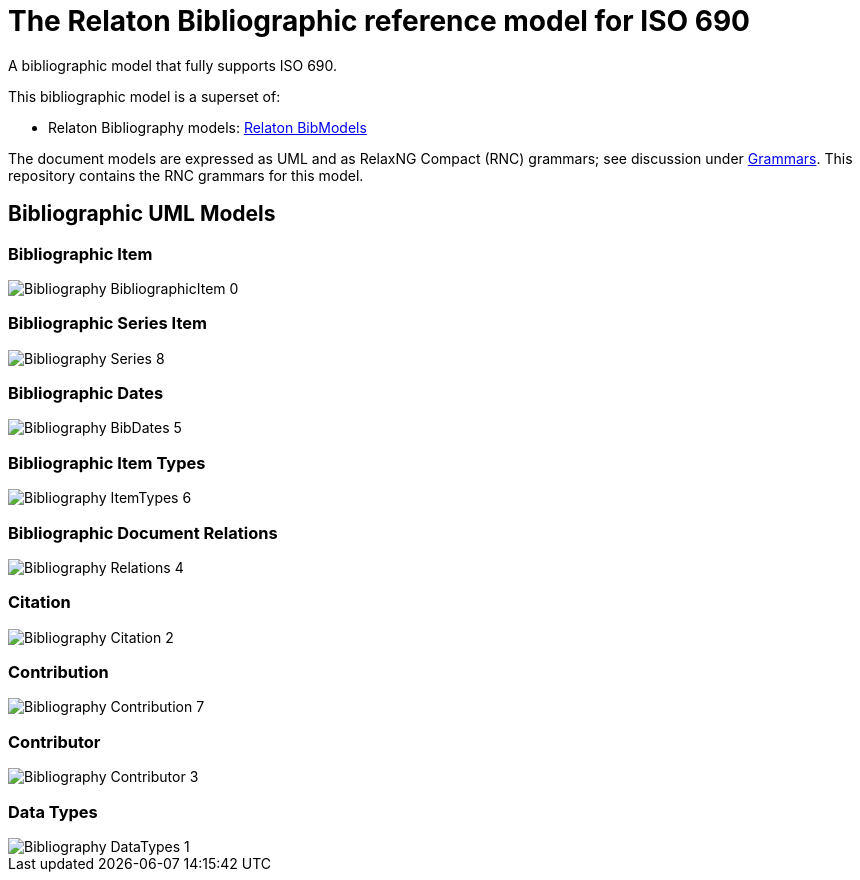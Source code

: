 = The Relaton Bibliographic reference model for ISO 690

A bibliographic model that fully supports ISO 690.

This bibliographic model is a superset of:

* Relaton Bibliography models: https://github.com/metanorma/relaton-models[Relaton BibModels]

The document models are expressed as UML and as RelaxNG Compact (RNC) grammars;
see discussion under
https://github.com/metanorma/iso690xml/tree/master/grammars[Grammars]. This
repository contains the RNC grammars for this model.

== Bibliographic UML Models

=== Bibliographic Item

image::images/png/Bibliography__BibliographicItem_0.png[]

=== Bibliographic Series Item

image::images/png/Bibliography__Series_8.png[]

=== Bibliographic Dates

image::images/png/Bibliography__BibDates_5.png[]

=== Bibliographic Item Types

image::images/png/Bibliography__ItemTypes_6.png[]

=== Bibliographic Document Relations

image::images/png/Bibliography__Relations_4.png[]

=== Citation

image::images/png/Bibliography__Citation_2.png[]

=== Contribution

image::images/png/Bibliography__Contribution_7.png[]

=== Contributor

image::images/png/Bibliography__Contributor_3.png[]

=== Data Types

image::images/png/Bibliography__DataTypes_1.png[]


